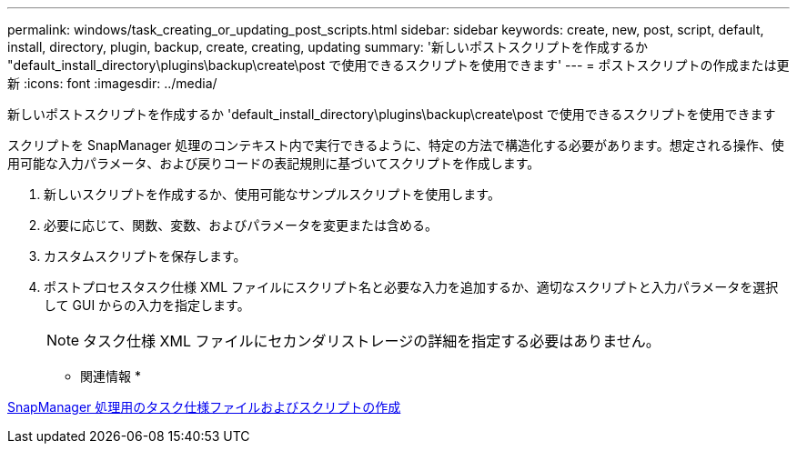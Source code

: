 ---
permalink: windows/task_creating_or_updating_post_scripts.html 
sidebar: sidebar 
keywords: create, new, post, script, default, install, directory, plugin, backup, create, creating, updating 
summary: '新しいポストスクリプトを作成するか "default_install_directory\plugins\backup\create\post で使用できるスクリプトを使用できます' 
---
= ポストスクリプトの作成または更新
:icons: font
:imagesdir: ../media/


[role="lead"]
新しいポストスクリプトを作成するか 'default_install_directory\plugins\backup\create\post で使用できるスクリプトを使用できます

スクリプトを SnapManager 処理のコンテキスト内で実行できるように、特定の方法で構造化する必要があります。想定される操作、使用可能な入力パラメータ、および戻りコードの表記規則に基づいてスクリプトを作成します。

. 新しいスクリプトを作成するか、使用可能なサンプルスクリプトを使用します。
. 必要に応じて、関数、変数、およびパラメータを変更または含める。
. カスタムスクリプトを保存します。
. ポストプロセスタスク仕様 XML ファイルにスクリプト名と必要な入力を追加するか、適切なスクリプトと入力パラメータを選択して GUI からの入力を指定します。
+

NOTE: タスク仕様 XML ファイルにセカンダリストレージの詳細を指定する必要はありません。



* 関連情報 *

xref:concept_creating_task_specification_file_and_scripts_for_snapmanager_operations.adoc[SnapManager 処理用のタスク仕様ファイルおよびスクリプトの作成]
